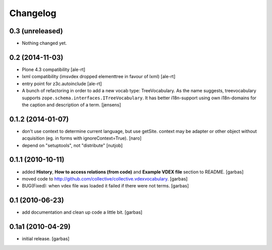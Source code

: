 Changelog
=========

0.3 (unreleased)
----------------

- Nothing changed yet.


0.2 (2014-11-03)
----------------

- Plone 4.3 compatibility
  [ale-rt]

- lxml compatibility (imsvdex dropped elementtree in favour of lxml)
  [ale-rt]

- entry point for z3c.autoinclude
  [ale-rt]

- A bunch of refactoring in order to add a new vocab type: TreeVocabulary.
  As the name suggests, treevocabulary supports
  ``zope.schema.interfaces.ITreeVocabulary``. It has better i18n-support using
  own i18n-domains for the caption and description of a term.
  [jensens]


0.1.2 (2014-01-07)
------------------

- don't use context to determine current language, but use getSite.
  context may be adapter or other object without acquisition
  (eg. in forms with ignoreContext=True).
  [naro]

- depend on "setuptools", not "distribute"
  [nutjob]


0.1.1 (2010-10-11)
------------------

- added **History**, **How to access relations (from code)** and **Example
  VDEX file** section to README.
  [garbas]

- moved code to http://github.com/collective/collective.vdexvocabulary.
  [garbas]

- BUG(Fixed): when vdex file was loaded it failed if there were not terms.
  [garbas]


0.1 (2010-06-23)
----------------

- add documentation and clean up code a little bit.
  [garbas]


0.1a1 (2010-04-29)
------------------

- initial release.
  [garbas]

